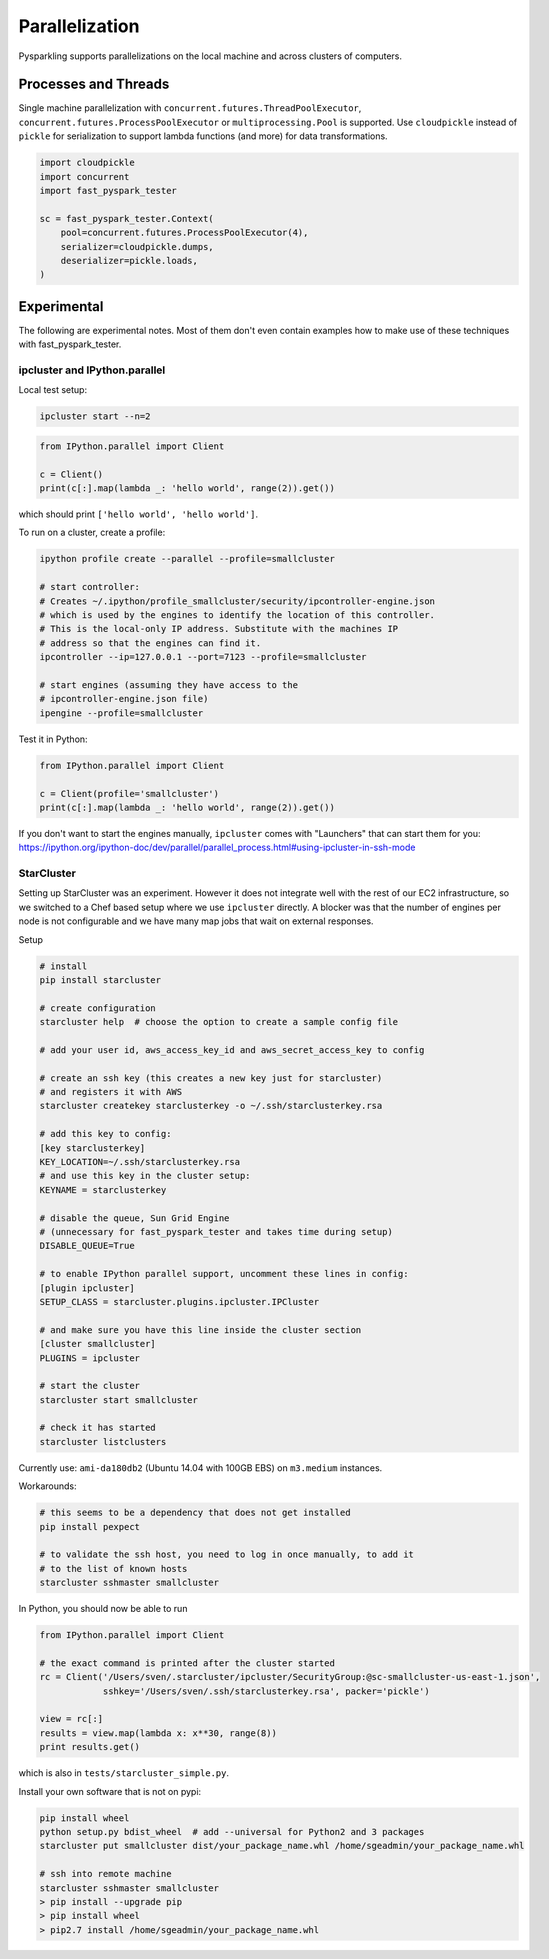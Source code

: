.. _parallel:


Parallelization
===============

Pysparkling supports parallelizations on the local machine and across clusters
of computers.


Processes and Threads
---------------------

Single machine parallelization with
``concurrent.futures.ThreadPoolExecutor``,
``concurrent.futures.ProcessPoolExecutor`` or
``multiprocessing.Pool`` is supported. Use ``cloudpickle`` instead of ``pickle`` for
serialization to support lambda functions (and more) for data transformations.


.. code-block:: python

    import cloudpickle
    import concurrent
    import fast_pyspark_tester

    sc = fast_pyspark_tester.Context(
        pool=concurrent.futures.ProcessPoolExecutor(4),
        serializer=cloudpickle.dumps,
        deserializer=pickle.loads,
    )



Experimental
------------

The following are experimental notes. Most of them don't even contain examples how to make
use of these techniques with fast_pyspark_tester.

ipcluster and IPython.parallel
~~~~~~~~~~~~~~~~~~~~~~~~~~~~~~

Local test setup:

.. code-block:: bash

    ipcluster start --n=2

.. code-block:: python

    from IPython.parallel import Client

    c = Client()
    print(c[:].map(lambda _: 'hello world', range(2)).get())

which should print ``['hello world', 'hello world']``.

To run on a cluster, create a profile:

.. code-block:: bash

    ipython profile create --parallel --profile=smallcluster

    # start controller:
    # Creates ~/.ipython/profile_smallcluster/security/ipcontroller-engine.json
    # which is used by the engines to identify the location of this controller.
    # This is the local-only IP address. Substitute with the machines IP
    # address so that the engines can find it.
    ipcontroller --ip=127.0.0.1 --port=7123 --profile=smallcluster

    # start engines (assuming they have access to the
    # ipcontroller-engine.json file)
    ipengine --profile=smallcluster

Test it in Python:

.. code-block:: python

    from IPython.parallel import Client

    c = Client(profile='smallcluster')
    print(c[:].map(lambda _: 'hello world', range(2)).get())

If you don't want to start the engines manually, ``ipcluster`` comes with
"Launchers" that can start them for you:
https://ipython.org/ipython-doc/dev/parallel/parallel_process.html#using-ipcluster-in-ssh-mode


StarCluster
~~~~~~~~~~~

Setting up StarCluster was an experiment. However it does not integrate well
with the rest of our EC2 infrastructure, so we switched to a Chef based setup
where we use ``ipcluster`` directly. A blocker was that the number of engines
per node is not configurable and we have many map jobs that wait on external
responses.

Setup

.. code-block:: bash

    # install
    pip install starcluster

    # create configuration
    starcluster help  # choose the option to create a sample config file

    # add your user id, aws_access_key_id and aws_secret_access_key to config

    # create an ssh key (this creates a new key just for starcluster)
    # and registers it with AWS
    starcluster createkey starclusterkey -o ~/.ssh/starclusterkey.rsa

    # add this key to config:
    [key starclusterkey]
    KEY_LOCATION=~/.ssh/starclusterkey.rsa
    # and use this key in the cluster setup:
    KEYNAME = starclusterkey

    # disable the queue, Sun Grid Engine
    # (unnecessary for fast_pyspark_tester and takes time during setup)
    DISABLE_QUEUE=True

    # to enable IPython parallel support, uncomment these lines in config:
    [plugin ipcluster]
    SETUP_CLASS = starcluster.plugins.ipcluster.IPCluster

    # and make sure you have this line inside the cluster section
    [cluster smallcluster]
    PLUGINS = ipcluster

    # start the cluster
    starcluster start smallcluster

    # check it has started
    starcluster listclusters

Currently use: ``ami-da180db2`` (Ubuntu 14.04 with 100GB EBS) on
``m3.medium`` instances.

Workarounds:

.. code-block:: bash

    # this seems to be a dependency that does not get installed
    pip install pexpect

    # to validate the ssh host, you need to log in once manually, to add it
    # to the list of known hosts
    starcluster sshmaster smallcluster

In Python, you should now be able to run

.. code-block:: python

    from IPython.parallel import Client

    # the exact command is printed after the cluster started
    rc = Client('/Users/sven/.starcluster/ipcluster/SecurityGroup:@sc-smallcluster-us-east-1.json',
                sshkey='/Users/sven/.ssh/starclusterkey.rsa', packer='pickle')

    view = rc[:]
    results = view.map(lambda x: x**30, range(8))
    print results.get()

which is also in ``tests/starcluster_simple.py``.


Install your own software that is not on pypi:

.. code-block:: python

    pip install wheel
    python setup.py bdist_wheel  # add --universal for Python2 and 3 packages
    starcluster put smallcluster dist/your_package_name.whl /home/sgeadmin/your_package_name.whl

    # ssh into remote machine
    starcluster sshmaster smallcluster
    > pip install --upgrade pip
    > pip install wheel
    > pip2.7 install /home/sgeadmin/your_package_name.whl



